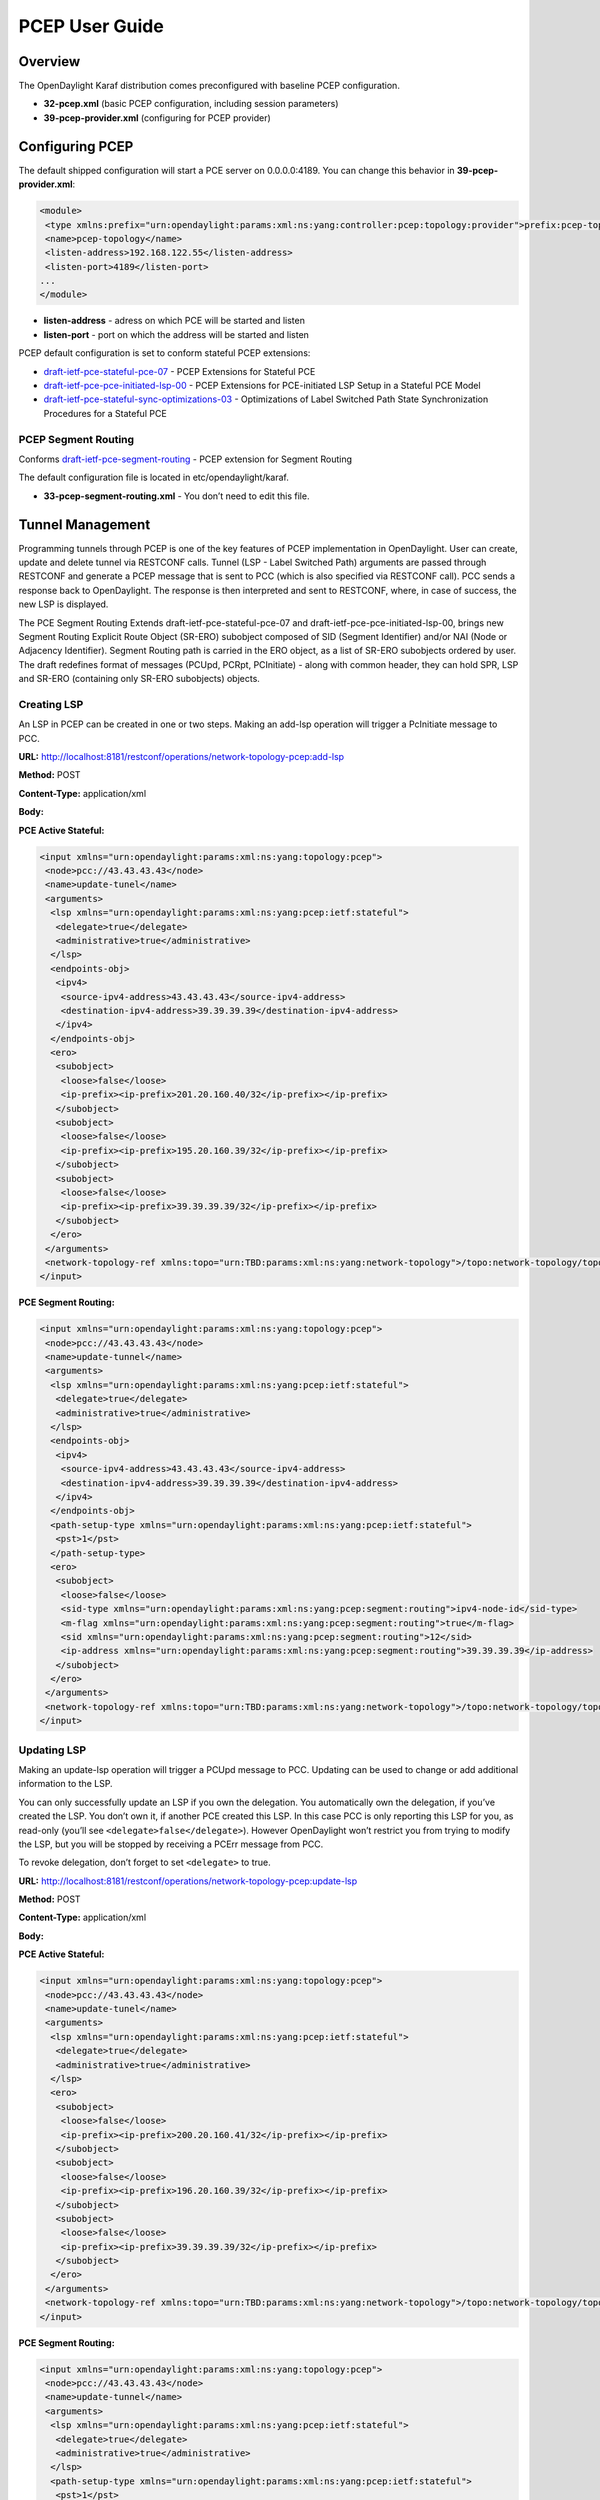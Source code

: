 PCEP User Guide
===============

Overview
--------

The OpenDaylight Karaf distribution comes preconfigured with baseline
PCEP configuration.

-  **32-pcep.xml** (basic PCEP configuration, including session
   parameters)

-  **39-pcep-provider.xml** (configuring for PCEP provider)

Configuring PCEP
----------------

The default shipped configuration will start a PCE server on
0.0.0.0:4189. You can change this behavior in **39-pcep-provider.xml**:

.. code:: xml

    <module>
     <type xmlns:prefix="urn:opendaylight:params:xml:ns:yang:controller:pcep:topology:provider">prefix:pcep-topology-provider</type>
     <name>pcep-topology</name>
     <listen-address>192.168.122.55</listen-address>
     <listen-port>4189</listen-port>
    ...
    </module>

-  **listen-address** - adress on which PCE will be started and listen

-  **listen-port** - port on which the address will be started and
   listen

PCEP default configuration is set to conform stateful PCEP extensions:

-  `draft-ietf-pce-stateful-pce-07 <http://tools.ietf.org/html/draft-ietf-pce-stateful-pce-07>`__
   - PCEP Extensions for Stateful PCE

-  `draft-ietf-pce-pce-initiated-lsp-00 <https://tools.ietf.org/html/draft-ietf-pce-pce-initiated-lsp-00>`__
   - PCEP Extensions for PCE-initiated LSP Setup in a Stateful PCE Model

-  `draft-ietf-pce-stateful-sync-optimizations-03 <https://tools.ietf.org/html/draft-ietf-pce-stateful-sync-optimizations-03>`__
   - Optimizations of Label Switched Path State Synchronization
   Procedures for a Stateful PCE

PCEP Segment Routing
~~~~~~~~~~~~~~~~~~~~

Conforms
`draft-ietf-pce-segment-routing <http://tools.ietf.org/html/draft-ietf-pce-segment-routing-01>`__
- PCEP extension for Segment Routing

The default configuration file is located in etc/opendaylight/karaf.

-  **33-pcep-segment-routing.xml** - You don’t need to edit this file.

Tunnel Management
-----------------

Programming tunnels through PCEP is one of the key features of PCEP
implementation in OpenDaylight. User can create, update and delete
tunnel via RESTCONF calls. Tunnel (LSP - Label Switched Path) arguments
are passed through RESTCONF and generate a PCEP message that is sent to
PCC (which is also specified via RESTCONF call). PCC sends a response
back to OpenDaylight. The response is then interpreted and sent to
RESTCONF, where, in case of success, the new LSP is displayed.

The PCE Segment Routing Extends draft-ietf-pce-stateful-pce-07 and
draft-ietf-pce-pce-initiated-lsp-00, brings new Segment Routing Explicit
Route Object (SR-ERO) subobject composed of SID (Segment Identifier)
and/or NAI (Node or Adjacency Identifier). Segment Routing path is
carried in the ERO object, as a list of SR-ERO subobjects ordered by
user. The draft redefines format of messages (PCUpd, PCRpt, PCInitiate)
- along with common header, they can hold SPR, LSP and SR-ERO
(containing only SR-ERO subobjects) objects.

Creating LSP
~~~~~~~~~~~~

An LSP in PCEP can be created in one or two steps. Making an add-lsp
operation will trigger a PcInitiate message to PCC.

**URL:**
http://localhost:8181/restconf/operations/network-topology-pcep:add-lsp

**Method:** POST

**Content-Type:** application/xml

**Body:**

**PCE Active Stateful:**

.. code:: xml

    <input xmlns="urn:opendaylight:params:xml:ns:yang:topology:pcep">
     <node>pcc://43.43.43.43</node>
     <name>update-tunel</name>
     <arguments>
      <lsp xmlns="urn:opendaylight:params:xml:ns:yang:pcep:ietf:stateful">
       <delegate>true</delegate>
       <administrative>true</administrative>
      </lsp>
      <endpoints-obj>
       <ipv4>
        <source-ipv4-address>43.43.43.43</source-ipv4-address>
        <destination-ipv4-address>39.39.39.39</destination-ipv4-address>
       </ipv4>
      </endpoints-obj>
      <ero>
       <subobject>
        <loose>false</loose>
        <ip-prefix><ip-prefix>201.20.160.40/32</ip-prefix></ip-prefix>
       </subobject>
       <subobject>
        <loose>false</loose>
        <ip-prefix><ip-prefix>195.20.160.39/32</ip-prefix></ip-prefix>
       </subobject>
       <subobject>
        <loose>false</loose>
        <ip-prefix><ip-prefix>39.39.39.39/32</ip-prefix></ip-prefix>
       </subobject>
      </ero>
     </arguments>
     <network-topology-ref xmlns:topo="urn:TBD:params:xml:ns:yang:network-topology">/topo:network-topology/topo:topology[topo:topology-id="pcep-topology"]</network-topology-ref>
    </input>

**PCE Segment Routing:**

.. code:: xml

    <input xmlns="urn:opendaylight:params:xml:ns:yang:topology:pcep">
     <node>pcc://43.43.43.43</node>
     <name>update-tunnel</name>
     <arguments>
      <lsp xmlns="urn:opendaylight:params:xml:ns:yang:pcep:ietf:stateful">
       <delegate>true</delegate>
       <administrative>true</administrative>
      </lsp>
      <endpoints-obj>
       <ipv4>
        <source-ipv4-address>43.43.43.43</source-ipv4-address>
        <destination-ipv4-address>39.39.39.39</destination-ipv4-address>
       </ipv4>
      </endpoints-obj>
      <path-setup-type xmlns="urn:opendaylight:params:xml:ns:yang:pcep:ietf:stateful">
       <pst>1</pst>
      </path-setup-type>
      <ero>
       <subobject>
        <loose>false</loose>
        <sid-type xmlns="urn:opendaylight:params:xml:ns:yang:pcep:segment:routing">ipv4-node-id</sid-type>
        <m-flag xmlns="urn:opendaylight:params:xml:ns:yang:pcep:segment:routing">true</m-flag>
        <sid xmlns="urn:opendaylight:params:xml:ns:yang:pcep:segment:routing">12</sid>
        <ip-address xmlns="urn:opendaylight:params:xml:ns:yang:pcep:segment:routing">39.39.39.39</ip-address>
       </subobject>
      </ero>
     </arguments>
     <network-topology-ref xmlns:topo="urn:TBD:params:xml:ns:yang:network-topology">/topo:network-topology/topo:topology[topo:topology-id="pcep-topology"]</network-topology-ref>
    </input>

Updating LSP
~~~~~~~~~~~~

Making an update-lsp operation will trigger a PCUpd message to PCC.
Updating can be used to change or add additional information to the LSP.

You can only successfully update an LSP if you own the delegation. You
automatically own the delegation, if you’ve created the LSP. You don’t
own it, if another PCE created this LSP. In this case PCC is only
reporting this LSP for you, as read-only (you’ll see
``<delegate>false</delegate>``). However OpenDaylight won’t restrict you
from trying to modify the LSP, but you will be stopped by receiving a
PCErr message from PCC.

To revoke delegation, don’t forget to set ``<delegate>`` to true.

**URL:**
http://localhost:8181/restconf/operations/network-topology-pcep:update-lsp

**Method:** POST

**Content-Type:** application/xml

**Body:**

**PCE Active Stateful:**

.. code:: xml

    <input xmlns="urn:opendaylight:params:xml:ns:yang:topology:pcep">
     <node>pcc://43.43.43.43</node>
     <name>update-tunel</name>
     <arguments>
      <lsp xmlns="urn:opendaylight:params:xml:ns:yang:pcep:ietf:stateful">
       <delegate>true</delegate>
       <administrative>true</administrative>
      </lsp>
      <ero>
       <subobject>
        <loose>false</loose>
        <ip-prefix><ip-prefix>200.20.160.41/32</ip-prefix></ip-prefix>
       </subobject>
       <subobject>
        <loose>false</loose>
        <ip-prefix><ip-prefix>196.20.160.39/32</ip-prefix></ip-prefix>
       </subobject>
       <subobject>
        <loose>false</loose>
        <ip-prefix><ip-prefix>39.39.39.39/32</ip-prefix></ip-prefix>
       </subobject>
      </ero>
     </arguments>
     <network-topology-ref xmlns:topo="urn:TBD:params:xml:ns:yang:network-topology">/topo:network-topology/topo:topology[topo:topology-id="pcep-topology"]</network-topology-ref>
    </input>

**PCE Segment Routing:**

.. code:: xml

    <input xmlns="urn:opendaylight:params:xml:ns:yang:topology:pcep">
     <node>pcc://43.43.43.43</node>
     <name>update-tunnel</name>
     <arguments>
      <lsp xmlns="urn:opendaylight:params:xml:ns:yang:pcep:ietf:stateful">
       <delegate>true</delegate>
       <administrative>true</administrative>
      </lsp>
      <path-setup-type xmlns="urn:opendaylight:params:xml:ns:yang:pcep:ietf:stateful">
       <pst>1</pst>
      </path-setup-type>
      <ero>
       <subobject>
        <loose>false</loose>
        <sid-type xmlns="urn:opendaylight:params:xml:ns:yang:pcep:segment:routing">ipv4-node-id</sid-type>
        <m-flag xmlns="urn:opendaylight:params:xml:ns:yang:pcep:segment:routing">true</m-flag>
        <sid xmlns="urn:opendaylight:params:xml:ns:yang:pcep:segment:routing">11</sid>
        <ip-address xmlns="urn:opendaylight:params:xml:ns:yang:pcep:segment:routing">200.20.160.41</ip-address>
       </subobject>
       <subobject>
        <loose>false</loose>
        <sid-type xmlns="urn:opendaylight:params:xml:ns:yang:pcep:segment:routing">ipv4-node-id</sid-type>
        <m-flag xmlns="urn:opendaylight:params:xml:ns:yang:pcep:segment:routing">true</m-flag>
        <sid xmlns="urn:opendaylight:params:xml:ns:yang:pcep:segment:routing">12</sid>
        <ip-address xmlns="urn:opendaylight:params:xml:ns:yang:pcep:segment:routing">39.39.39.39</ip-address>
       </subobject>
      </ero>
     </arguments>
     <network-topology-ref xmlns:topo="urn:TBD:params:xml:ns:yang:network-topology">/topo:network-topology/topo:topology[topo:topology-id="pcep-topology"]</network-topology-ref>
    </input>

Removing LSP
~~~~~~~~~~~~

Removing LSP from PCC is done via following RESTCONF URL. Making a
remove-lsp operation will trigger a PCInitiate message to PCC, with
remove-flag in SRP set to true.

You can only successfully remove an LSP if you own the delegation. You
automatically own the delegation, if you’ve created the LSP. You don’t
own it, if another PCE created this LSP. In this case PCC is only
reporting this LSP for you, as read-only (you’ll see
``<delegate>false</delegate>``). However OpenDaylight won’t restrict you
from trying to remove the LSP, but you will be stopped by receiving a
PCErr message from PCC.

To revoke delegation, don’t forget to set ``<delegate>`` to true.

**URL:**
http://localhost:8181/restconf/operations/network-topology-pcep:remove-lsp

**Method:** POST

**Content-Type:** application/xml

**Body:**

.. code:: xml

    <input xmlns="urn:opendaylight:params:xml:ns:yang:topology:pcep">
     <node>pcc://43.43.43.43</node>
     <name>update-tunel</name>
     <network-topology-ref xmlns:topo="urn:TBD:params:xml:ns:yang:network-topology">/topo:network-topology/topo:topology[topo:topology-id="pcep-topology"]</network-topology-ref>
    </input>

PCE-triggered Initial Synchronization
~~~~~~~~~~~~~~~~~~~~~~~~~~~~~~~~~~~~~

Making an trigger-sync operation will trigger a PCUpd message to PCC
with PLSP-ID = 0 and SYNC = 1 in order to trigger the LSP-DB
synchronization process.

**URL:**
http://localhost:8181/restconf/operations/network-topology-pcep:trigger-sync

**Method:** POST

**Content-Type:** application/xml

**Body:**

.. code:: xml

    <input xmlns="urn:opendaylight:params:xml:ns:yang:topology:pcep">
     <node>pcc://43.43.43.43</node>
     <network-topology-ref xmlns:topo="urn:TBD:params:xml:ns:yang:network-topology">/topo:network-topology/topo:topology[topo:topology-id="pcep-topology"]</network-topology-ref>
    </input>

PCE-triggered Re-synchronization
~~~~~~~~~~~~~~~~~~~~~~~~~~~~~~~~

Making an trigger-resync operation will trigger a PCUpd message to PCC.
The PCE can choose to re-synchronize its entire LSP database or a single
LSP.

**URL:**
http://localhost:8181/restconf/operations/network-topology-pcep:trigger-sync

**Method:** POST

**Content-Type:** application/xml

**Body:**

.. code:: xml

    <input xmlns="urn:opendaylight:params:xml:ns:yang:topology:pcep">
     <node>pcc://43.43.43.43</node>
     <name>re-sync-lsp</name>
     <network-topology-ref xmlns:topo="urn:TBD:params:xml:ns:yang:network-topology">/topo:network-topology/topo:topology[topo:topology-id="pcep-topology"]</network-topology-ref>
    </input>

PCE-triggered LSP database Re-synchronization
~~~~~~~~~~~~~~~~~~~~~~~~~~~~~~~~~~~~~~~~~~~~~

PCE-triggered LSP database Re-synchronization works same as in
PCE-triggered Initial Synchronization.


